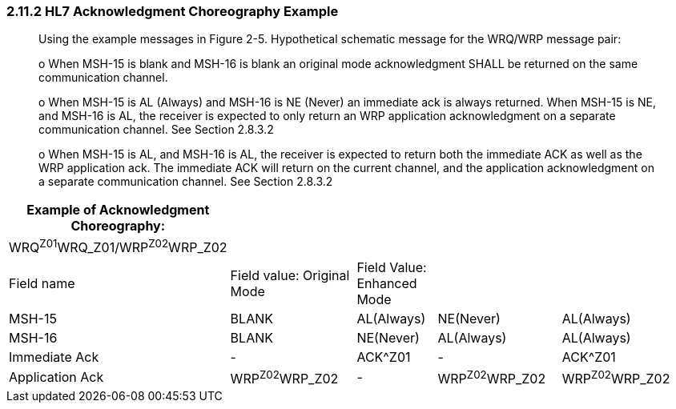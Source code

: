=== 2.11.2 HL7 Acknowledgment Choreography Example

____
Using the example messages in Figure 2-5. Hypothetical schematic message for the WRQ/WRP message pair:

o When MSH-15 is blank and MSH-16 is blank an original mode acknowledgment SHALL be returned on the same communication channel.

o When MSH-15 is AL (Always) and MSH-16 is NE (Never) an immediate ack is always returned. When MSH-15 is NE, and MSH-16 is AL, the receiver is expected to only return an WRP application acknowledgment on a separate communication channel. See Section 2.8.3.2

o When MSH-15 is AL, and MSH-16 is AL, the receiver is expected to return both the immediate ACK as well as the WRP application ack. The immediate ACK will return on the current channel, and the application acknowledgment on a separate communication channel. See Section 2.8.3.2
____

[width="99%",cols="16%,24%,15%,23%,22%,",options="header",]
|===
|Example of Acknowledgment Choreography: | | | | |
|WRQ^Z01^WRQ_Z01/WRP^Z02^WRP_Z02 | | | | |
|Field name |Field value: Original Mode |Field Value: Enhanced Mode | | |
|MSH-15 |BLANK |AL(Always) |NE(Never) |AL(Always) |
|MSH-16 |BLANK |NE(Never) |AL(Always) |AL(Always) |
|Immediate Ack |- |ACK^Z01 |- |ACK^Z01 |
|Application Ack |WRP^Z02^WRP_Z02 |- |WRP^Z02^WRP_Z02 |WRP^Z02^WRP_Z02 |
|===

